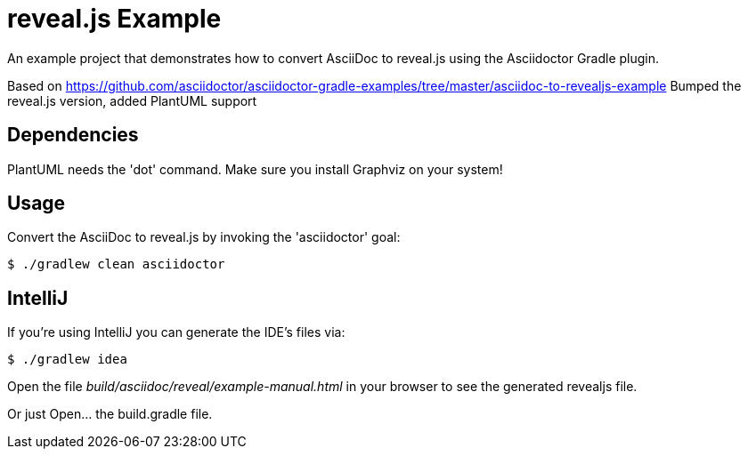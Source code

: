 = reveal.js Example

An example project that demonstrates how to convert AsciiDoc to reveal.js using the Asciidoctor Gradle plugin.

Based on https://github.com/asciidoctor/asciidoctor-gradle-examples/tree/master/asciidoc-to-revealjs-example
Bumped the reveal.js version, added PlantUML support

== Dependencies

PlantUML needs the 'dot' command. Make sure you install Graphviz on your system!

== Usage

Convert the AsciiDoc to reveal.js by invoking the 'asciidoctor' goal:

 $ ./gradlew clean asciidoctor

== IntelliJ

If you're using IntelliJ you can generate the IDE's files via:

 $ ./gradlew idea

Open the file _build/asciidoc/reveal/example-manual.html_ in your browser to see the generated revealjs file.

Or just Open... the build.gradle file.
